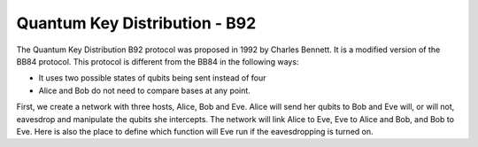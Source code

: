 Quantum Key Distribution - B92
-------------------------------
The Quantum Key Distribution B92 protocol was proposed in 1992 by Charles Bennett. It is a modified version of the BB84 protocol.
This protocol is different from the BB84 in the following ways:

* It uses two possible states of qubits being sent instead of four
* Alice and Bob do not need to compare bases at any point.

First, we create a network with three hosts, Alice, Bob and Eve. Alice will send her qubits to Bob and Eve will, or will not, eavesdrop and manipulate the qubits she intercepts.
The network will link Alice to Eve, Eve to Alice and Bob, and Bob to Eve.
Here is also the place to define which function will Eve run if the eavesdropping is turned on.

..  code-block:: python
    :linenos:
    def build_network_b92(eve_interception):

    network = Network.get_instance()

    nodes = ['Alice','Bob','Eve']
    network.start(nodes)

    host_alice = Host('Alice')
    host_bob = Host('Bob')
    host_eve = Host('Eve')

    host_alice.add_connection('Eve')
    host_eve.add_connection('Alice')
    host_eve.add_connection('Bob')
    host_bob.add_connection('Eve')
    #adding the connections - Alice wants to transfer an encrypted message to Bob
    #The network looks like this: Alice---Eve---Bob

    host_alice.delay = 0.3
    host_bob.delay = 0.3

    #starting
    host_alice.start()
    host_bob.start()
    host_eve.start()

    network.add_host(host_alice)
    network.add_host(host_bob)
    network.add_host(host_eve)

    if eve_interception == True:
        host_eve.q_relay_sniffing = True
        host_eve.q_relay_sniffing_fn = eve_sniffing_quantum

    hosts = [host_alice,host_bob,host_eve]
    print('Made a network!')
    return network, hosts



